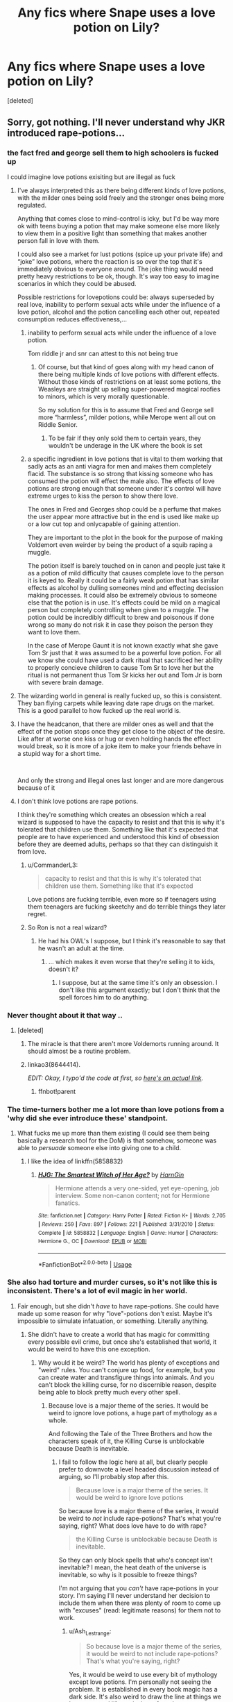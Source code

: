 #+TITLE: Any fics where Snape uses a love potion on Lily?

* Any fics where Snape uses a love potion on Lily?
:PROPERTIES:
:Score: 20
:DateUnix: 1574604271.0
:DateShort: 2019-Nov-24
:FlairText: Request
:END:
[deleted]


** Sorry, got nothing. I'll never understand why JKR introduced rape-potions...
:PROPERTIES:
:Author: Slippd
:Score: 54
:DateUnix: 1574604792.0
:DateShort: 2019-Nov-24
:END:

*** the fact fred and george sell them to high schoolers is fucked up

I could imagine love potions exisiting but are illegal as fuck
:PROPERTIES:
:Author: CommanderL3
:Score: 31
:DateUnix: 1574611865.0
:DateShort: 2019-Nov-24
:END:

**** I've always interpreted this as there being different kinds of love potions, with the milder ones being sold freely and the stronger ones being more regulated.

Anything that comes close to mind-control is icky, but I'd be way more ok with teens buying a potion that may make someone else more likely to view them in a positive light than something that makes another person fall in love with them.

I could also see a market for lust potions (spice up your private life) and “joke” love potions, where the reaction is so over the top that it's immediately obvious to everyone around. The joke thing would need pretty heavy restrictions to be ok, though. It's way too easy to imagine scenarios in which they could be abused.

Possible restrictions for lovepotions could be: always superseded by real love, inability to perform sexual acts while under the influence of a love potion, alcohol and the potion cancelling each other out, repeated consumption reduces effectiveness,...
:PROPERTIES:
:Author: theevay
:Score: 17
:DateUnix: 1574615644.0
:DateShort: 2019-Nov-24
:END:

***** inability to perform sexual acts while under the influence of a love potion.

Tom riddle jr and snr can attest to this not being true
:PROPERTIES:
:Author: CommanderL3
:Score: 16
:DateUnix: 1574616178.0
:DateShort: 2019-Nov-24
:END:

****** Of course, but that kind of goes along with my head canon of there being multiple kinds of love potions with different effects. Without those kinds of restrictions on at least some potions, the Weasleys are straight up selling super-powered magical roofies to minors, which is very morally questionable.

So my solution for this is to assume that Fred and George sell more “harmless”, milder potions, while Merope went all out on Riddle Senior.
:PROPERTIES:
:Author: theevay
:Score: 7
:DateUnix: 1574616457.0
:DateShort: 2019-Nov-24
:END:

******* To be fair if they only sold them to certain years, they wouldn't be underage in the UK where the book is set
:PROPERTIES:
:Author: TheGreatPompey
:Score: 1
:DateUnix: 1577238408.0
:DateShort: 2019-Dec-25
:END:


***** a specific ingredient in love potions that is vital to them working that sadly acts as an anti viagra for men and makes them completely flacid. The substance is so strong that kissing someone who has consumed the potion will effect the male also. The effects of love potions are strong enough that someone under it's control will have extreme urges to kiss the person to show there love.

The ones in Fred and Georges shop could be a perfume that makes the user appear more attractive but in the end is used like make up or a low cut top and onlycapable of gaining attention.

They are important to the plot in the book for the purpose of making Voldemort even weirder by being the product of a squib raping a muggle.

The potion itself is barely touched on in canon and people just take it as a potion of mild difficulty that causes complete love to the person it is keyed to. Really it could be a fairly weak potion that has similar effects as alcohol by dulling someones mind and effecting decission making processes. It could also be extremely obvious to someone else that the potion is in use. It's effects could be mild on a magical person but completely controlling when given to a muggle. The potion could be incredibly difficult to brew and poisonous if done wrong so many do not risk it in case they poison the person they want to love them.

In the case of Merope Gaunt it is not known exactly what she gave Tom Sr just that it was assumed to be a powerful love potion. For all we know she could have used a dark ritual that sacrificed her ability to properly concieve children to cause Tom Sr to love her but the ritual is not permanent thus Tom Sr kicks her out and Tom Jr is born with severe brain damage.
:PROPERTIES:
:Author: jasoneill23
:Score: 0
:DateUnix: 1574667682.0
:DateShort: 2019-Nov-25
:END:


**** The wizarding world in general is really fucked up, so this is consistent. They ban flying carpets while leaving date rape drugs on the market. This is a good parallel to how fucked up the real world is.
:PROPERTIES:
:Author: MTheLoud
:Score: 5
:DateUnix: 1574617018.0
:DateShort: 2019-Nov-24
:END:


**** I have the headcanon, that there are milder ones as well and that the effect of the potion stops once they get close to the object of the desire. Like after at worse one kiss or hug or even holding hands the effect would break, so it is more of a joke item to make your friends behave in a stupid way for a short time.

​

And only the strong and illegal ones last longer and are more dangerous because of it
:PROPERTIES:
:Author: Schak_Raven
:Score: 2
:DateUnix: 1574778405.0
:DateShort: 2019-Nov-26
:END:


**** I don't think love potions are rape potions.

I think they're something which creates an obsession which a real wizard is supposed to have the capacity to resist and that this is why it's tolerated that children use them. Something like that it's expected that people are to have experienced and understood this kind of obsession before they are deemed adults, perhaps so that they can distinguish it from love.
:PROPERTIES:
:Author: impossiblefork
:Score: -8
:DateUnix: 1574612575.0
:DateShort: 2019-Nov-24
:END:

***** u/CommanderL3:
#+begin_quote
  capacity to resist and that this is why it's tolerated that children use them. Something like that it's expected
#+end_quote

Love potions are fucking terrible, even more so if teenagers using them teenagers are fucking skeetchy and do terrible things they later regret.
:PROPERTIES:
:Author: CommanderL3
:Score: 11
:DateUnix: 1574615308.0
:DateShort: 2019-Nov-24
:END:


***** So Ron is not a real wizard?
:PROPERTIES:
:Author: LaMoncakes
:Score: 4
:DateUnix: 1574613632.0
:DateShort: 2019-Nov-24
:END:

****** He had his OWL's I suppose, but I think it's reasonable to say that he wasn't an adult at the time.
:PROPERTIES:
:Author: impossiblefork
:Score: -7
:DateUnix: 1574613938.0
:DateShort: 2019-Nov-24
:END:

******* ... which makes it even worse that they're selling it to kids, doesn't it?
:PROPERTIES:
:Author: Slippd
:Score: 7
:DateUnix: 1574617600.0
:DateShort: 2019-Nov-24
:END:

******** I suppose, but at the same time it's only an obsession. I don't like this argument exactly; but I don't think that the spell forces him to do anything.
:PROPERTIES:
:Author: impossiblefork
:Score: -5
:DateUnix: 1574631531.0
:DateShort: 2019-Nov-25
:END:


*** Never thought about it that way ..
:PROPERTIES:
:Author: PSEmon
:Score: 13
:DateUnix: 1574606341.0
:DateShort: 2019-Nov-24
:END:

**** [deleted]
:PROPERTIES:
:Score: 21
:DateUnix: 1574606780.0
:DateShort: 2019-Nov-24
:END:

***** The miracle is that there aren't more Voldemorts running around. It should almost be a routine problem.
:PROPERTIES:
:Author: hyphenomicon
:Score: 3
:DateUnix: 1574615924.0
:DateShort: 2019-Nov-24
:END:


***** linkao3(8644414).

/EDIT: Okay, I typo'd the code at first, so [[https://archiveofourown.org/works/8644414][here's an actual link]]./
:PROPERTIES:
:Author: Evan_Th
:Score: 0
:DateUnix: 1574631017.0
:DateShort: 2019-Nov-25
:END:

****** ffnbot!parent
:PROPERTIES:
:Author: bonsly24
:Score: 1
:DateUnix: 1574655345.0
:DateShort: 2019-Nov-25
:END:


*** The time-turners bother me a lot more than love potions from a 'why did she ever introduce these' standpoint.
:PROPERTIES:
:Author: Ch1pp
:Score: 11
:DateUnix: 1574610592.0
:DateShort: 2019-Nov-24
:END:

**** What fucks me up more than them existing (I could see them being basically a research tool for the DoM) is that somehow, someone was able to /persuade/ someone else into giving one to a child.
:PROPERTIES:
:Author: Uncommonality
:Score: 6
:DateUnix: 1574629272.0
:DateShort: 2019-Nov-25
:END:

***** I like the idea of linkffn(5858832)
:PROPERTIES:
:Author: Ch1pp
:Score: 1
:DateUnix: 1574632498.0
:DateShort: 2019-Nov-25
:END:

****** [[https://www.fanfiction.net/s/5858832/1/][*/HJG: The Smartest Witch of Her Age?/*]] by [[https://www.fanfiction.net/u/1220787/HarnGin][/HarnGin/]]

#+begin_quote
  Hermione attends a very one-sided, yet eye-opening, job interview. Some non-canon content; not for Hermione fanatics.
#+end_quote

^{/Site/:} ^{fanfiction.net} ^{*|*} ^{/Category/:} ^{Harry} ^{Potter} ^{*|*} ^{/Rated/:} ^{Fiction} ^{K+} ^{*|*} ^{/Words/:} ^{2,705} ^{*|*} ^{/Reviews/:} ^{259} ^{*|*} ^{/Favs/:} ^{897} ^{*|*} ^{/Follows/:} ^{221} ^{*|*} ^{/Published/:} ^{3/31/2010} ^{*|*} ^{/Status/:} ^{Complete} ^{*|*} ^{/id/:} ^{5858832} ^{*|*} ^{/Language/:} ^{English} ^{*|*} ^{/Genre/:} ^{Humor} ^{*|*} ^{/Characters/:} ^{Hermione} ^{G.,} ^{OC} ^{*|*} ^{/Download/:} ^{[[http://www.ff2ebook.com/old/ffn-bot/index.php?id=5858832&source=ff&filetype=epub][EPUB]]} ^{or} ^{[[http://www.ff2ebook.com/old/ffn-bot/index.php?id=5858832&source=ff&filetype=mobi][MOBI]]}

--------------

*FanfictionBot*^{2.0.0-beta} | [[https://github.com/tusing/reddit-ffn-bot/wiki/Usage][Usage]]
:PROPERTIES:
:Author: FanfictionBot
:Score: 1
:DateUnix: 1574632514.0
:DateShort: 2019-Nov-25
:END:


*** She also had torture and murder curses, so it's not like this is inconsistent. There's a lot of evil magic in her world.
:PROPERTIES:
:Author: MTheLoud
:Score: 21
:DateUnix: 1574608262.0
:DateShort: 2019-Nov-24
:END:

**** Fair enough, but she didn't /have/ to have rape-potions. She could have made up some reason for why "love"-potions don't exist. Maybe it's impossible to simulate infatuation, or something. Literally anything.
:PROPERTIES:
:Author: Slippd
:Score: -6
:DateUnix: 1574609076.0
:DateShort: 2019-Nov-24
:END:

***** She didn't have to create a world that has magic for committing every possible evil crime, but once she's established that world, it would be weird to have this one exception.
:PROPERTIES:
:Author: MTheLoud
:Score: 18
:DateUnix: 1574609631.0
:DateShort: 2019-Nov-24
:END:

****** Why would it be weird? The world has plenty of exceptions and "weird" rules. You can't conjure up food, for example, but you can create water and transfigure things into animals. And you can't block the killing curse, for no discernible reason, despite being able to block pretty much every other spell.
:PROPERTIES:
:Author: Slippd
:Score: -6
:DateUnix: 1574610056.0
:DateShort: 2019-Nov-24
:END:

******* Because love is a major theme of the series. It would be weird to ignore love potions, a huge part of mythology as a whole.

And following the Tale of the Three Brothers and how the characters speak of it, the Killing Curse is unblockable because Death is inevitable.
:PROPERTIES:
:Author: Ash_Lestrange
:Score: 9
:DateUnix: 1574611550.0
:DateShort: 2019-Nov-24
:END:

******** I fail to follow the logic here at all, but clearly people prefer to downvote a level headed discussion instead of arguing, so I'll probably stop after this.

#+begin_quote
  Because love is a major theme of the series. It would be weird to ignore love potions
#+end_quote

So because love is a major theme of the series, it would be weird to /not/ include rape-potions? That's what you're saying, right? What does love have to do with rape?

#+begin_quote
  the Killing Curse is unblockable because Death is inevitable.
#+end_quote

So they can only block spells that who's concept isn't inevitable? I mean, the heat death of the universe is inevitable, so why is it possible to freeze things?

I'm not arguing that you /can't/ have rape-potions in your story. I'm saying I'll never understand her decision to include them when there was plenty of room to come up with "excuses" (read: legitimate reasons) for them not to work.
:PROPERTIES:
:Author: Slippd
:Score: 2
:DateUnix: 1574612578.0
:DateShort: 2019-Nov-24
:END:

********* u/Ash_Lestrange:
#+begin_quote
  So because love is a major theme of the series, it would be weird to not include rape-potions? That's what you're saying, right?
#+end_quote

Yes, it would be weird to use every bit of mythology except love potions. I'm personally not seeing the problem. It is established in every book magic has a dark side. It's also weird to draw the line at things we have near real life equivalents for, when we see two kids knock out two other children, drug them, and steal their personalities.

#+begin_quote
  What does love have to do with rape?
#+end_quote

You have to ask the gods of yore. But I'm also calling them love potions and remembering that JKR used them to establish that love cannot be brewed or conjured.

#+begin_quote
  So they can only block spells that who's concept isn't inevitable? I mean, the heat death of the universe is inevitable, so why is it possible to freeze things?
#+end_quote

All life will /end/ if that happens. Not every living thing will have the pleasure of feeling the big freeze, but all living things must know death. You can delay it, but we will all have to greet it like an old friend. That's the difference here.
:PROPERTIES:
:Author: Ash_Lestrange
:Score: 4
:DateUnix: 1574614665.0
:DateShort: 2019-Nov-24
:END:

********** I'm sorry, but you're not making any sense, at all.

#+begin_quote
  Yes, it would be weird to use every bit of mythology except love potions
#+end_quote

How the bloody hell does JKR use "every bit of mythology"? What "mythology" are you referring to?

#+begin_quote
  But I'm also calling them love potions
#+end_quote

You can call them whatever you want. They're rape potions. And they have /nothing/ to do with love or any other "major theme" of the books.

#+begin_quote
  All life will end if that happens. Not every living thing will have the pleasure of feeling the big freeze
#+end_quote

Oh, so we're moving the goal posts then. Good to know. So it's about what "all living things must know", rather than something that is inevitable now, is it? How convenient.

It's been a pleasure gathering downvotes for arguing that rape-potions aren't necessary lol.
:PROPERTIES:
:Author: Slippd
:Score: -1
:DateUnix: 1574615066.0
:DateShort: 2019-Nov-24
:END:

*********** u/Ash_Lestrange:
#+begin_quote
  How the bloody hell does JKR use "every bit of mythology"? What "mythology" are you referring to?
#+end_quote

It's a clear exaggeration, but Harry Potter is full of the mythologies of the world. You can google which ones.

#+begin_quote
  So it's about what "all living things must know", rather than something that is inevitable now, is it?
#+end_quote

I didn't move a goal post. How is death is inevitable different from all living things will know death? Lmfao, people who died 20 years ago won't die from the big freeze, but they're certainly dead. I hope that's better wording.
:PROPERTIES:
:Author: Ash_Lestrange
:Score: 0
:DateUnix: 1574625332.0
:DateShort: 2019-Nov-24
:END:

************ u/Slippd:
#+begin_quote
  It's a clear exaggeration, but Harry Potter is full of the mythologies of the world. You can google which ones.
#+end_quote

No shit it has mythologies from the real world, congratulations. When I asked why it would be weird to omit rape potions, you said:

"Yes, it would be weird to use every bit of mythology except love potions".

There's plenty of mythologies from the real world that aren't in the books. There's no medusa, there's no cyclops, there's no chupacabra, there's no "magical beans"... the list goes on and on. You can't pick and choose some mythologies and then claim she uses enough (or "every bit", as you said) that it justifies including rape potions... that doesn't make sense in any way whatsoever.

#+begin_quote
  How is death is inevitable different from all living things will know death?
#+end_quote

Whoa boy, I really hope you can keep up with this: it's different because the logic behind the killing curse being unblockable was that death was inevitable, not something "all life will know". I mean, all life will also know what it's like to consume energy, meaning some form sustenance is inevitable (otherwise the lifeform wouldn't be alive), but wizards still can't conjure up food.

There's plenty of things that are inevitable. Using the inevitability of death as an excuse to not be able to block the killing curse is both lazy and illogical - why is it possible to block a full body bind curse? It's inevitable that "all living things" won't be able to move by their own will at some point. The inevitability argument doesn't make sense.
:PROPERTIES:
:Author: Slippd
:Score: 0
:DateUnix: 1574626322.0
:DateShort: 2019-Nov-24
:END:


***** And she didn't have to have a curse whose only purpose is pain, or a curse that rots your flesh, or a potion that makes you only tell the truth, or human transfiguration.

yet, she does.
:PROPERTIES:
:Author: Uncommonality
:Score: 1
:DateUnix: 1574629011.0
:DateShort: 2019-Nov-25
:END:


*** Because she didn't /introduce/ them. She stood on the shoulders of European fairy tales and lore and adapted parts of such lore to better suit the next generation of children. If you check [[https://www.reddit.com/r/books/comments/864axe/i_just_found_the_link_to_the_university_of/][old, historical children stories,]] you'll find them to be generally much more brutal than what's currently being printed for the same age brackets.

Regarding the "rape-potions": [[https://tvtropes.org/pmwiki/pmwiki.php/LovePotion/Literature][love potions]] and [[https://en.wikipedia.org/wiki/Love_magic][love magic]] are a common motif in the folklore of many different ethnicities. And it would've been surprising if they weren't, really. Many people would either be ending up with a partner they didn't want or fail to end up with one that they did want. So naturally being able to "love-charm" the object of love-interest would be a common fantasy and thus folklore.

And if you want to criticise JKR for "rape potions", then at least be consistent and criticise her setting all the way through:

#+begin_quote
  Avada Kedavra
#+end_quote

she introduces a murdering spell

#+begin_quote
  Crucio
#+end_quote

a torture spell!

#+begin_quote
  polyjuice potion
#+end_quote

a potion that can be used to make involuntary pornography

#+begin_quote
  Obliviate, Imperio
#+end_quote

tools for slavery

#+begin_quote
  Legilimency
#+end_quote

a tool for violation of privacy and creation of though police!

#+begin_quote
  [[https://en.wikipedia.org/wiki/Household_deity][house elves]]
#+end_quote

not only does she introduce slaves, but her slaves outright enjoy being enslaved to wizards! What argument is she trying to make with a worldbuilding element like this?!

#+begin_quote
  Cheering Charm
#+end_quote

Is she condoning drug addiction and antidepressant epidemic?

TL;DR is that if someone overanalyses a childrens' book series, --- one the setting of which is based on historical motifs and tropes, --- through the prism of outrage culture for long enough, then /of course/ they'll find things to be offended or outraged about. But if we (or the author) sterilised the story to remove everything potentially offensive from it disregarding the context of the culture and intent, we'd be left with an insipid husk of a setting that's not fun to even think about too long, let alone to read as a series of books.

p.s. JKR actually toned down her [[https://en.wikipedia.org/wiki/European_witchcraft#%22Witch%22_stock_character][source material]] by quite a bit by removing (or at least making it not directly cross the main character's field of awareness) things like pacts with the Devil, orgies, [[https://en.wikipedia.org/wiki/Hansel_and_Gretel#Plot][cannibalism,]] etc from the adaptation.
:PROPERTIES:
:Author: BiteSizedHuman
:Score: 8
:DateUnix: 1574620683.0
:DateShort: 2019-Nov-24
:END:

**** u/Slippd:
#+begin_quote
  Because she didn't introduce them
#+end_quote

She introduced them /into her story/. She didn't have to. I'm not saying she introduced them to the world at large. You're arguing something against something I didn't say.

#+begin_quote
  And if you want to criticise JKR for "rape potions", then at least be consistent and criticise her setting all the way through:
#+end_quote

First of all, let's be clear - the way JKR's "love potions" work makes them literally rape potions. Not "love potions" in any way, shape or form.

Secondly, I'm not criticizing her for introducing them, she can do whatever she wants to. I'm saying I don't understand the choice, and I'm arguing against people who say that it "makes sense" because "love is a major theme of the books", as if a rape potion has anything to do with love.

Thirdly, even if I wanted to, I can't criticize one aspect of worldbuilding just because I'm not /actively/ criticizing the rest? How do you know I don't have anything against the rest of the spells you listed? You're arguing a strawman, yet again. I never said anything about the rest of the spells. And for the record, I hate the Killing Curse because it ruins a lot of otherwise potentially cool duels where now instead every bad guy just uses that because it's so over powered.

I don't have any problem with Imperius or Obliviate or anything like that. They're not the same as rape potion. You can theoretically rape someone using Imperius (never canonically stated, maybe people wold resist at that point, but whatever), but a rape potion is /specifically/ for raping.

Furthermore, Imperio is /illegal/ in the wizarding world, whereas rape potions are apparently not only barely frowned upon, but Fred and George can freely sell it to hormonal and horny teenagers, no questions asked.

#+begin_quote
  But if we (or the author) sterilised the story to remove everything potentially offensive from it disregarding the context of the culture and intent, we'd be left with an insipid husk of a setting
#+end_quote

Again, no one is arguing for the "sterilization of the story" or removing everything potentially offensive. Well, I certainly am not, at least. You are arguing something that I am not saying, yet again, again. I'm just saying I don't understand the choice of introducing rape potions to her story. It baffles me. I have no problem with "potentially offensive" things in fiction.
:PROPERTIES:
:Author: Slippd
:Score: 6
:DateUnix: 1574622211.0
:DateShort: 2019-Nov-24
:END:

***** Define it however you want in your comments. In HP-canon, as well as in folklore, classic literature and poems, that particular literaty device and fictional item is called a "love potion". Arguing definitions is outside the scope of this discussion.

#+begin_quote
  [[https://en.wikipedia.org/wiki/Potion][In mythology and literature,]] a potion is .. used for various motives .. For example, love potions for those who wish to fall in love (or become deeply infatuated) with another
#+end_quote

** 
   :PROPERTIES:
   :CUSTOM_ID: section
   :END:

#+begin_quote
  [[http://www.cynthiaripleymiller.com/valentine-magic-roman-love-potions-desire-possess/][Aphrodite the goddess of love]] (Roman-Venus) can claim the name ‘Aphrodisiac,' a food, drink or drug that stimulates sexual desire. These ancient stimulants have been associated with certain foods such as oysters, honey, and figs
#+end_quote

** 
   :PROPERTIES:
   :CUSTOM_ID: section-1
   :END:

#+begin_quote
  [[http://www.psychicemily.com/historical-aspects-use-love-potions/][There's little proof any of these]] so-called love potions or aphrodisiacs actually work, but that hasn't stopped them making their way into literature, art and music. .. Love potions were popular in many cultures in the past and are still commonly used in regions such as Zimbabwe, where traditional healers sell their happiness-in-a-bottle for $40 to $70.
#+end_quote

** 
   :PROPERTIES:
   :CUSTOM_ID: section-2
   :END:

#+begin_quote
  ... [[https://blogs.ubc.ca/ancientmagic/2016/03/23/horace-epode-5-making-a-love-potion-fact-and-fiction/][we have stories of]] the disastrous effects of love potions on their targets, or hyperbolic tails of their creation by evil witches .. The figure of the old witch doing nasty erotic magic is also clearly archetype in Latin literature, and much of the magical actions that these witches perform seem to be based more on mockery and a love for the grotesque than anything else. ...
#+end_quote

--------------

#+begin_quote
  She didn't have to.

  I'm saying I don't understand the choice
#+end_quote

That choice was perfectly consistent with the core spirit of HP-verse throughout the series --- that being a reflection of centuries-old folklore, as well as its morals and notions (I'd reckon also mixed with some criticism towards real-life Great Britain). Book 1 had a hag selling dubious nails and hair, quidditch with its Bludgers and falls from great heights, and a school being used as a bait for VD; book 2 had polyjuice, bone-vanishing Lockhart, and a Basilisk; book 3 had an unsecured magically contagious werewolf professor hidden from parents and the board of governors; book 4 had obliviation of muggles with no regard for their rights or safety, DE muggle-baiting with no repercussions, and an extrajudicial execution; book whatever had the Zabini getting away with a long chain of dead husbands; book 5 had ministry-approved child torture.

Magical Britain's society is not intended to be described as a rightous one, or even one "in sync" with modern Western morals and ideals. Love potions get smuggled into the castle for the same reason why the Weasley twins are testing on the lower year students their products and getting away with it: wizards (of Magical Britain, at least) don't much care about muggle-based morals, they have their own perspective. And cherry-picking out love potions while leaving everything else intact would've made no sense and just censored the characters to look less like themselves.

#+begin_quote
  a rape potion is specifically for raping
#+end_quote

1) You are confusing [[https://imgur.com/a/3eObLmd][aphrodisiacs]] that are intended to increase the consumer's libido (like the cheering charm is intended to make the target cheer up) with Amortentia and its effects of obsessiveness / false love. Varieties of the former were what I assume the twins were smuggling, and the latter was what was used as a plot device in VD's background story. I am assuming being able to handle libido fluctuations (in the sense that if you fail then it's on you --- see characters' reactions to people overwhelmed by Veela allure) is expected from wizards and witches just as it's expected that they'll bounce off the ground when dropped from a window as a baby. 2) Counterargument scenario: a pureblood pair has to merry each other when neither likes the other. Love potions (of both varieties) help both of them throughout their marriage.

#+begin_quote
  How do you know I don't have anything against the rest of the spells you listed?
#+end_quote

I assumed that you wouldn't have found so many things problematic, because otherwise you wouldn't be interested in HP at all. The fault is mine, so I apologise.

#+begin_quote
  How do you know I don't have anything against the rest of the spells you listed?
#+end_quote

Because they all look like pieces of the same consistent characterisation of wizards and their magical abilities to me (see above).
:PROPERTIES:
:Author: BiteSizedHuman
:Score: 1
:DateUnix: 1574635528.0
:DateShort: 2019-Nov-25
:END:


*** Seeing that mind control spells such as the Imperius curse and mind control potions such as amortentia are heavily regulated, it's unlikely that "rape potions" are legal... Or +Araki+ JKR forgot 🤷🏻‍♂️
:PROPERTIES:
:Score: 1
:DateUnix: 1574626374.0
:DateShort: 2019-Nov-24
:END:


** That's part of the backstory in the dead fic [[https://www.fanfiction.net/s/2905557/1/Heir-of-Slytherin][Heir of Slytherin]]. The reason why is one of the more disturbing aspects of the fic.

linkffn(2905557)
:PROPERTIES:
:Author: chiruochiba
:Score: 8
:DateUnix: 1574605892.0
:DateShort: 2019-Nov-24
:END:

*** [[https://www.fanfiction.net/s/2905557/1/][*/Heir of Slytherin/*]] by [[https://www.fanfiction.net/u/942714/rayama][/rayama/]]

#+begin_quote
  Voldemort needs to find a worthy Heir in order to assume the title of Lord Slytherin. Fortunately, he planned ahead, and his grandson Harry Potter is the perfect candidate. Sort of Severitus. Rating is for Sirius' pottymouth. No pairings.
#+end_quote

^{/Site/:} ^{fanfiction.net} ^{*|*} ^{/Category/:} ^{Harry} ^{Potter} ^{*|*} ^{/Rated/:} ^{Fiction} ^{M} ^{*|*} ^{/Chapters/:} ^{28} ^{*|*} ^{/Words/:} ^{55,384} ^{*|*} ^{/Reviews/:} ^{1,652} ^{*|*} ^{/Favs/:} ^{2,248} ^{*|*} ^{/Follows/:} ^{2,481} ^{*|*} ^{/Updated/:} ^{2/8/2008} ^{*|*} ^{/Published/:} ^{4/21/2006} ^{*|*} ^{/id/:} ^{2905557} ^{*|*} ^{/Language/:} ^{English} ^{*|*} ^{/Genre/:} ^{Drama/Humor} ^{*|*} ^{/Characters/:} ^{Harry} ^{P.,} ^{Voldemort} ^{*|*} ^{/Download/:} ^{[[http://www.ff2ebook.com/old/ffn-bot/index.php?id=2905557&source=ff&filetype=epub][EPUB]]} ^{or} ^{[[http://www.ff2ebook.com/old/ffn-bot/index.php?id=2905557&source=ff&filetype=mobi][MOBI]]}

--------------

*FanfictionBot*^{2.0.0-beta} | [[https://github.com/tusing/reddit-ffn-bot/wiki/Usage][Usage]]
:PROPERTIES:
:Author: FanfictionBot
:Score: 1
:DateUnix: 1574605904.0
:DateShort: 2019-Nov-24
:END:


** I was never really able to picture Snape as a rapist. Sure, I can see him get the thought during his active DE days, but I could never see him go through with it.

I remember one Severitus fic where they wiĺlingly fed each other love potions (Snape was gay -- probably specifically to absolve him of wrongdoing here because I think the fic was gen otherwise) for a day for the purpose of "artificial" insemination. James was sterile. Even in such a "harmless" (morality-wise) case, I was still rather disturbed by it.
:PROPERTIES:
:Author: Fredrik1994
:Score: 6
:DateUnix: 1574611108.0
:DateShort: 2019-Nov-24
:END:

*** That sounds like a wacky idea for a fic, but could be interesting in execution. Care to share a link?

I do agree that the idea is disturbing. I don't think that such a scenario could ever really be "harmless" in real life because human beings are too prone to emotional baggage. That's one of the reasons that people opt for medical methods of artificial insemination instead of actually sleeping with the semen donor. I've read some fics which had fanon spells or potions that functioned like artificial insemination, plus Lily should have enough muggle roots to be aware of the non-magical options in the 80s, so I'd consider it unlikely that she would settle on sleeping with her gay friend as the only viable choice.
:PROPERTIES:
:Author: chiruochiba
:Score: 3
:DateUnix: 1574615443.0
:DateShort: 2019-Nov-24
:END:


** Nope. Plenty where James Potter does tho.
:PROPERTIES:
:Author: GreenGuardianssbu
:Score: 1
:DateUnix: 1574636322.0
:DateShort: 2019-Nov-25
:END:


** RemindMe!(1 week)
:PROPERTIES:
:Author: HDX17
:Score: 0
:DateUnix: 1574616830.0
:DateShort: 2019-Nov-24
:END:

*** I will be messaging you on [[http://www.wolframalpha.com/input/?i=2019-12-01%2017:33:50%20UTC%20To%20Local%20Time][*2019-12-01 17:33:50 UTC*]] to remind you of [[https://np.reddit.com/r/HPfanfiction/comments/e0yvts/any_fics_where_snape_uses_a_love_potion_on_lily/f8kzezd/][*this link*]]

[[https://np.reddit.com/message/compose/?to=RemindMeBot&subject=Reminder&message=%5Bhttps%3A%2F%2Fwww.reddit.com%2Fr%2FHPfanfiction%2Fcomments%2Fe0yvts%2Fany_fics_where_snape_uses_a_love_potion_on_lily%2Ff8kzezd%2F%5D%0A%0ARemindMe%21%202019-12-01%2017%3A33%3A50%20UTC][*CLICK THIS LINK*]] to send a PM to also be reminded and to reduce spam.

^{Parent commenter can} [[https://np.reddit.com/message/compose/?to=RemindMeBot&subject=Delete%20Comment&message=Delete%21%20e0yvts][^{delete this message to hide from others.}]]

--------------

[[https://np.reddit.com/r/RemindMeBot/comments/c5l9ie/remindmebot_info_v20/][^{Info}]]

[[https://np.reddit.com/message/compose/?to=RemindMeBot&subject=Reminder&message=%5BLink%20or%20message%20inside%20square%20brackets%5D%0A%0ARemindMe%21%20Time%20period%20here][^{Custom}]]
[[https://np.reddit.com/message/compose/?to=RemindMeBot&subject=List%20Of%20Reminders&message=MyReminders%21][^{Your Reminders}]]
[[https://np.reddit.com/message/compose/?to=Watchful1&subject=RemindMeBot%20Feedback][^{Feedback}]]
:PROPERTIES:
:Author: RemindMeBot
:Score: 1
:DateUnix: 1574619024.0
:DateShort: 2019-Nov-24
:END:


** Not Snape, but Lily gave James a love potion, for more likely situations. Any normal dude would have long been over her by the time they do hook up.
:PROPERTIES:
:Author: Foadar
:Score: -8
:DateUnix: 1574615727.0
:DateShort: 2019-Nov-24
:END:
